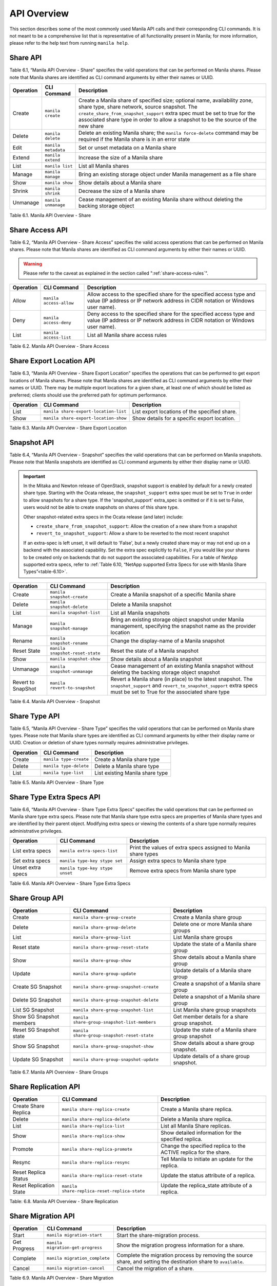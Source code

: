 API Overview
============

This section describes some of the most commonly used Manila API calls
and their corresponding CLI commands. It is not meant to be a
comprehensive list that is representative of all functionality present
in Manila; for more information, please refer to the help text from
running ``manila help``.

Share API
---------

Table 6.1, “Manila API Overview - Share” specifies the valid
operations that can be performed on Manila shares. Please note that
Manila shares are identified as CLI command arguments by either their
names or UUID.

+-------------+-----------------------+-------------------------------------------------------------------------------------------------------------------------------------------------------------------------------------------------------------------------------------------------------------------------------------------------+
| Operation   | CLI Command           | Description                                                                                                                                                                                                                                                                                     |
+=============+=======================+=================================================================================================================================================================================================================================================================================================+
| Create      | ``manila create``     | Create a Manila share of specified size; optional name, availability zone, share type, share network, source snapshot. The ``create_share_from_snapshot_support`` extra spec must be set to true for the associated share type in order to allow a snapshot to be the source of the new share   |
+-------------+-----------------------+-------------------------------------------------------------------------------------------------------------------------------------------------------------------------------------------------------------------------------------------------------------------------------------------------+
| Delete      | ``manila delete``     | Delete an existing Manila share; the ``manila force-delete`` command may be required if the Manila share is in an error state                                                                                                                                                                   |
+-------------+-----------------------+-------------------------------------------------------------------------------------------------------------------------------------------------------------------------------------------------------------------------------------------------------------------------------------------------+
| Edit        | ``manila metadata``   | Set or unset metadata on a Manila share                                                                                                                                                                                                                                                         |
+-------------+-----------------------+-------------------------------------------------------------------------------------------------------------------------------------------------------------------------------------------------------------------------------------------------------------------------------------------------+
| Extend      | ``manila extend``     | Increase the size of a Manila share                                                                                                                                                                                                                                                             |
+-------------+-----------------------+-------------------------------------------------------------------------------------------------------------------------------------------------------------------------------------------------------------------------------------------------------------------------------------------------+
| List        | ``manila list``       | List all Manila shares                                                                                                                                                                                                                                                                          |
+-------------+-----------------------+-------------------------------------------------------------------------------------------------------------------------------------------------------------------------------------------------------------------------------------------------------------------------------------------------+
| Manage      | ``manila manage``     | Bring an existing storage object under Manila management as a file share                                                                                                                                                                                                                        |
+-------------+-----------------------+-------------------------------------------------------------------------------------------------------------------------------------------------------------------------------------------------------------------------------------------------------------------------------------------------+
| Show        | ``manila show``       | Show details about a Manila share                                                                                                                                                                                                                                                               |
+-------------+-----------------------+-------------------------------------------------------------------------------------------------------------------------------------------------------------------------------------------------------------------------------------------------------------------------------------------------+
| Shrink      | ``manila shrink``     | Decrease the size of a Manila share                                                                                                                                                                                                                                                             |
+-------------+-----------------------+-------------------------------------------------------------------------------------------------------------------------------------------------------------------------------------------------------------------------------------------------------------------------------------------------+
| Unmanage    | ``manila unmanage``   | Cease management of an existing Manila share without deleting the backing storage object                                                                                                                                                                                                        |
+-------------+-----------------------+-------------------------------------------------------------------------------------------------------------------------------------------------------------------------------------------------------------------------------------------------------------------------------------------------+

Table 6.1. Manila API Overview - Share

Share Access API
----------------

Table 6.2, “Manila API Overview - Share Access” specifies the valid
access operations that can be performed on Manila shares. Please note
that Manila shares are identified as CLI command arguments by either
their names or UUID.

.. warning::

    Please refer to the caveat as explained in
    the section called ":ref:`share-access-rules`".

+-------------+---------------------------+---------------------------------------------------------------------------------------------------------------------------------------------------------+
| Operation   | CLI Command               | Description                                                                                                                                             |
+=============+===========================+=========================================================================================================================================================+
| Allow       | ``manila access-allow``   | Allow access to the specified share for the specified access type and value (IP address or IP network address in CIDR notation or Windows user name).   |
+-------------+---------------------------+---------------------------------------------------------------------------------------------------------------------------------------------------------+
| Deny        | ``manila access-deny``    | Deny access to the specified share for the specified access type and value (IP address or IP network address in CIDR notation or Windows user name).    |
+-------------+---------------------------+---------------------------------------------------------------------------------------------------------------------------------------------------------+
| List        | ``manila access-list``    | List all Manila share access rules                                                                                                                      |
+-------------+---------------------------+---------------------------------------------------------------------------------------------------------------------------------------------------------+

Table 6.2. Manila API Overview - Share Access

Share Export Location API
-------------------------

Table 6.3, “Manila API Overview - Share Export Location” specifies the
operations that can be performed to get export locations of Manila
shares. Please note that Manila shares are identified as CLI command
arguments by either their names or UUID. There may be multiple export
locations for a given share, at least one of which should be listed as
preferred; clients should use the preferred path for optimum
performance.

+-------------+-----------------------------------------+-------------------------------------------------+
| Operation   | CLI Command                             | Description                                     |
+=============+=========================================+=================================================+
| List        | ``manila share-export-location-list``   | List export locations of the specified share.   |
+-------------+-----------------------------------------+-------------------------------------------------+
| Show        | ``manila share-export-location-show``   | Show details for a specific export location.    |
+-------------+-----------------------------------------+-------------------------------------------------+

Table 6.3. Manila API Overview - Share Export Location

Snapshot API
------------

Table 6.4, “Manila API Overview - Snapshot” specifies the valid
operations that can be performed on Manila snapshots. Please note that
Manila snapshots are identified as CLI command arguments by either their
display name or UUID.

.. important::

   In the Mitaka and Newton release of OpenStack, snapshot support is
   enabled by default for a newly created share type. Starting with the
   Ocata release, the ``snapshot_support`` extra spec must be set to
   ``True`` in order to allow snapshots for a share type. If the
   'snapshot\_support' extra\_spec is omitted or if it is set to False,
   users would not be able to create snapshots on shares of this share
   type.

   Other snapshot-related extra specs in the Ocata release (and later)
   include:

   -  ``create_share_from_snapshot_support``: Allow the creation of a
      new share from a snapshot

   -  ``revert_to_snapshot_support``: Allow a share to be reverted to
      the most recent snapshot

   If an extra-spec is left unset, it will default to 'False', but a
   newly created share may or may not end up on a backend with the
   associated capability. Set the extra spec explicitly to ``False``,
   if you would like your shares to be created only on backends that do
   not support the associated capabilities. For a table of NetApp
   supported extra specs, refer to
   :ref:`Table 6.10, “NetApp supported Extra Specs for use with Manila Share Types”<table-6.10>`.

+----------------------+-----------------------------------+--------------------------------------------------------------------------------------------------------------------------------------------------------------------------------------+
| Operation            | CLI Command                       | Description                                                                                                                                                                          |
+======================+===================================+======================================================================================================================================================================================+
| Create               | ``manila snapshot-create``        | Create a Manila snapshot of a specific Manila share                                                                                                                                  |
+----------------------+-----------------------------------+--------------------------------------------------------------------------------------------------------------------------------------------------------------------------------------+
| Delete               | ``manila snapshot-delete``        | Delete a Manila snapshot                                                                                                                                                             |
+----------------------+-----------------------------------+--------------------------------------------------------------------------------------------------------------------------------------------------------------------------------------+
| List                 | ``manila snapshot-list``          | List all Manila snapshots                                                                                                                                                            |
+----------------------+-----------------------------------+--------------------------------------------------------------------------------------------------------------------------------------------------------------------------------------+
| Manage               | ``manila snapshot-manage``        | Bring an existing storage object snapshot under Manila management, specifying the snapshot name as the provider location                                                             |
+----------------------+-----------------------------------+--------------------------------------------------------------------------------------------------------------------------------------------------------------------------------------+
| Rename               | ``manila snapshot-rename``        | Change the display-name of a Manila snapshot                                                                                                                                         |
+----------------------+-----------------------------------+--------------------------------------------------------------------------------------------------------------------------------------------------------------------------------------+
| Reset State          | ``manila snapshot-reset-state``   | Reset the state of a Manila snapshot                                                                                                                                                 |
+----------------------+-----------------------------------+--------------------------------------------------------------------------------------------------------------------------------------------------------------------------------------+
| Show                 | ``manila snapshot-show``          | Show details about a Manila snapshot                                                                                                                                                 |
+----------------------+-----------------------------------+--------------------------------------------------------------------------------------------------------------------------------------------------------------------------------------+
| Unmanage             | ``manila snapshot-unmanage``      | Cease management of an existing Manila snapshot without deleting the backing storage object snapshot                                                                                 |
+----------------------+-----------------------------------+--------------------------------------------------------------------------------------------------------------------------------------------------------------------------------------+
| Revert to SnapShot   | ``manila revert-to-snapshot``     | Revert a Manila share (in place) to the latest snapshot. The ``snapshot_support`` and ``revert_to_snapshot_support`` extra specs must be set to True for the associated share type   |
+----------------------+-----------------------------------+--------------------------------------------------------------------------------------------------------------------------------------------------------------------------------------+

Table 6.4. Manila API Overview - Snapshot

Share Type API
--------------

Table 6.5, “Manila API Overview - Share Type” specifies the valid
operations that can be performed on Manila share types. Please note that
Manila share types are identified as CLI command arguments by either
their display name or UUID. Creation or deletion of share types normally
requires administrative privileges.

+-------------+--------------------------+-----------------------------------+
| Operation   | CLI Command              | Description                       |
+=============+==========================+===================================+
| Create      | ``manila type-create``   | Create a Manila share type        |
+-------------+--------------------------+-----------------------------------+
| Delete      | ``manila type-delete``   | Delete a Manila share type        |
+-------------+--------------------------+-----------------------------------+
| List        | ``manila type-list``     | List existing Manila share type   |
+-------------+--------------------------+-----------------------------------+

Table 6.5. Manila API Overview - Share Type

Share Type Extra Specs API
--------------------------

Table 6.6, “Manila API Overview - Share Type Extra Specs” specifies
the valid operations that can be performed on Manila share type extra
specs. Please note that Manila share type extra specs are properties of
Manila share types and are identified by their parent object. Modifying
extra specs or viewing the contents of a share type normally requires
administrative privileges.

+---------------------+-----------------------------------+------------------------------------------------------------------+
| Operation           | CLI Command                       | Description                                                      |
+=====================+===================================+==================================================================+
| List extra specs    | ``manila extra-specs-list``       | Print the values of extra specs assigned to Manila share types   |
+---------------------+-----------------------------------+------------------------------------------------------------------+
| Set extra specs     | ``manila type-key stype set``     | Assign extra specs to Manila share type                          |
+---------------------+-----------------------------------+------------------------------------------------------------------+
| Unset extra specs   | ``manila type-key stype unset``   | Remove extra specs from Manila share type                        |
+---------------------+-----------------------------------+------------------------------------------------------------------+

Table 6.6. Manila API Overview - Share Type Extra Specs

Share Group API
---------------

+----------------------------+-----------------------------------------------+---------------------------------------------------------------+
| Operation                  | CLI Command                                   | Description                                                   |
+============================+===============================================+===============================================================+
| Create                     | ``manila share-group-create``                 | Create a Manila share group                                   |
+----------------------------+-----------------------------------------------+---------------------------------------------------------------+
| Delete                     | ``manila share-group-delete``                 | Delete one or more Manila share groups                        |
+----------------------------+-----------------------------------------------+---------------------------------------------------------------+
| List                       | ``manila share-group-list``                   | List Manila share groups                                      |
+----------------------------+-----------------------------------------------+---------------------------------------------------------------+
| Reset state                | ``manila share-group-reset-state``            | Update the state of a Manila share group                      |
+----------------------------+-----------------------------------------------+---------------------------------------------------------------+
| Show                       | ``manila share-group-show``                   | Show details about a Manila share group                       |
+----------------------------+-----------------------------------------------+---------------------------------------------------------------+
| Update                     | ``manila share-group-update``                 | Update details of a Manila share group                        |
+----------------------------+-----------------------------------------------+---------------------------------------------------------------+
| Create SG Snapshot         | ``manila share-group-snapshot-create``        | Create a snapshot of a Manila share group                     |
+----------------------------+-----------------------------------------------+---------------------------------------------------------------+
| Delete SG Snapshot         | ``manila share-group-snapshot-delete``        | Delete a snapshot of a Manila share group                     |
+----------------------------+-----------------------------------------------+---------------------------------------------------------------+
| List SG Snapshot           | ``manila share-group-snapshot-list``          | List Manila share group snapshots                             |
+----------------------------+-----------------------------------------------+---------------------------------------------------------------+
| Show SG Snapshot members   | ``manila share-group-snapshot-list-members``  | Get member details for a share group snapshot.                |
+----------------------------+-----------------------------------------------+---------------------------------------------------------------+
| Reset SG Snapshot state    | ``manila share-group-snapshot-reset-state``   | Update the state of a Manila share group snapshot             |
+----------------------------+-----------------------------------------------+---------------------------------------------------------------+
| Show SG Snapshot           | ``manila share-group-snapshot-show``          | Show details about a share group snapshot.                    |
+----------------------------+-----------------------------------------------+---------------------------------------------------------------+
| Update SG Snapshot         | ``manila share-group-snapshot-update``        | Update details of a share group snapshot.                     |
+----------------------------+-----------------------------------------------+---------------------------------------------------------------+

Table 6.7. Manila API Overview - Share Groups

Share Replication API
---------------------

+---------------------------+------------------------------------------------+---------------------------------------------------------------------+
| Operation                 | CLI Command                                    | Description                                                         |
+===========================+================================================+=====================================================================+
| Create Share Replica      | ``manila share-replica-create``                | Create a Manila share replica.                                      |
+---------------------------+------------------------------------------------+---------------------------------------------------------------------+
| Delete                    | ``manila share-replica-delete``                | Delete a Manila share replica.                                      |
+---------------------------+------------------------------------------------+---------------------------------------------------------------------+
| List                      | ``manila share-replica-list``                  | List all Manila Share replicas.                                     |
+---------------------------+------------------------------------------------+---------------------------------------------------------------------+
| Show                      | ``manila share-replica-show``                  | Show detailed information for the specified replica.                |
+---------------------------+------------------------------------------------+---------------------------------------------------------------------+
| Promote                   | ``manila share-replica-promote``               | Change the specified replica to the ACTIVE replica for the share.   |
+---------------------------+------------------------------------------------+---------------------------------------------------------------------+
| Resync                    | ``manila share-replica-resync``                | Tell Manila to initiate an update for the replica.                  |
+---------------------------+------------------------------------------------+---------------------------------------------------------------------+
| Reset Replica Status      | ``manila share-replica-reset-state``           | Update the status attribute of a replica.                           |
+---------------------------+------------------------------------------------+---------------------------------------------------------------------+
| Reset Replication State   | ``manila share-replica-reset-replica-state``   | Update the replica\_state attribute of a replica.                   |
+---------------------------+------------------------------------------------+---------------------------------------------------------------------+

Table: 6.8. Manila API Overview - Share Replication

Share Migration API
-------------------

.. _table-6.9:

+----------------+-------------------------------------+--------------------------------------------------------------------------------------------------------------------+
| Operation      | CLI Command                         | Description                                                                                                        |
+================+=====================================+====================================================================================================================+
| Start          | ``manila migration-start``          | Start the share-migration process.                                                                                 |
+----------------+-------------------------------------+--------------------------------------------------------------------------------------------------------------------+
| Get Progress   | ``manila migration-get-progress``   | Show the migration progress information for a share.                                                               |
+----------------+-------------------------------------+--------------------------------------------------------------------------------------------------------------------+
| Complete       | ``manila migration_complete``       | Complete the migration process by removing the source share, and setting the destination share to ``available``.   |
+----------------+-------------------------------------+--------------------------------------------------------------------------------------------------------------------+
| Cancel         | ``manila migration-cancel``         | Cancel the migration of a share.                                                                                   |
+----------------+-------------------------------------+--------------------------------------------------------------------------------------------------------------------+

Table 6.9. Manila API Overview - Share Migration

.. note::

   Several parameters need to be specified when starting migration for
   a share. For a list of supported parameters, refer to the help text
   from running ``manila help migration-start``. For example, the
   NetApp driver supports preserving snapshots and file system
   metadata, and can perform in-Vserver migrations non-disruptively. In
   order to do so, ``preserve_metadata``, ``preserve_snapshots``, and
   ``nondisruptive`` must be set to ``True``.
